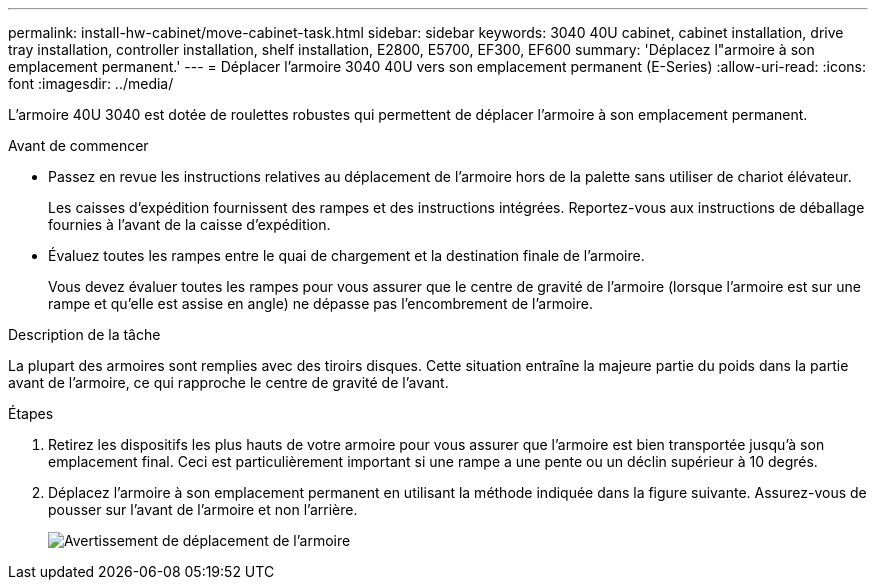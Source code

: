 ---
permalink: install-hw-cabinet/move-cabinet-task.html 
sidebar: sidebar 
keywords: 3040 40U cabinet, cabinet installation, drive tray installation, controller installation, shelf installation, E2800, E5700, EF300, EF600 
summary: 'Déplacez l"armoire à son emplacement permanent.' 
---
= Déplacer l'armoire 3040 40U vers son emplacement permanent (E-Series)
:allow-uri-read: 
:icons: font
:imagesdir: ../media/


[role="lead"]
L'armoire 40U 3040 est dotée de roulettes robustes qui permettent de déplacer l'armoire à son emplacement permanent.

.Avant de commencer
* Passez en revue les instructions relatives au déplacement de l'armoire hors de la palette sans utiliser de chariot élévateur.
+
Les caisses d'expédition fournissent des rampes et des instructions intégrées. Reportez-vous aux instructions de déballage fournies à l'avant de la caisse d'expédition.

* Évaluez toutes les rampes entre le quai de chargement et la destination finale de l'armoire.
+
Vous devez évaluer toutes les rampes pour vous assurer que le centre de gravité de l'armoire (lorsque l'armoire est sur une rampe et qu'elle est assise en angle) ne dépasse pas l'encombrement de l'armoire.



.Description de la tâche
La plupart des armoires sont remplies avec des tiroirs disques. Cette situation entraîne la majeure partie du poids dans la partie avant de l'armoire, ce qui rapproche le centre de gravité de l'avant.

.Étapes
. Retirez les dispositifs les plus hauts de votre armoire pour vous assurer que l'armoire est bien transportée jusqu'à son emplacement final. Ceci est particulièrement important si une rampe a une pente ou un déclin supérieur à 10 degrés.
. Déplacez l'armoire à son emplacement permanent en utilisant la méthode indiquée dans la figure suivante. Assurez-vous de pousser sur l'avant de l'armoire et non l'arrière.
+
image::../media/83004_01.gif[Avertissement de déplacement de l'armoire]


